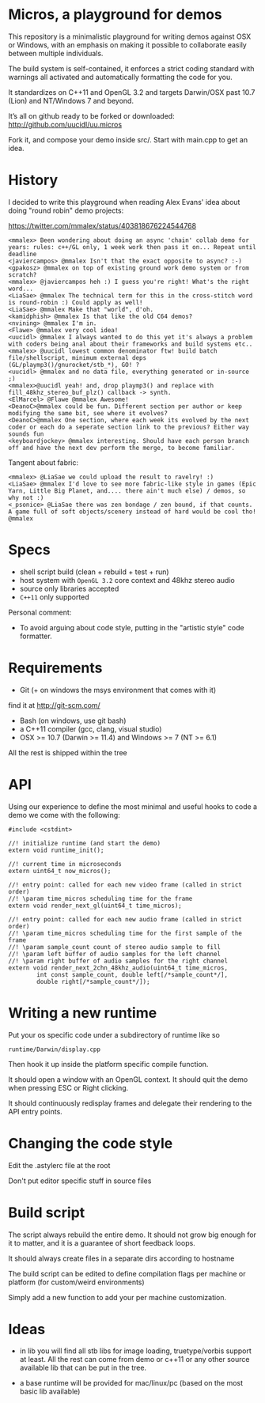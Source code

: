 * Micros, a playground for demos

This repository is a minimalistic playground for writing demos against OSX or Windows, 
with an emphasis on making it possible to collaborate easily between multiple individuals.

The build system is self-contained, it enforces a strict coding standard with warnings all
activated and automatically formatting the code for you.

It standardizes on C++11 and OpenGL 3.2 and targets Darwin/OSX past 10.7 (Lion) and 
NT/Windows 7 and beyond.

It’s all on github ready to be forked or downloaded:
    http://github.com/uucidl/uu.micros

Fork it, and compose your demo inside src/. Start with main.cpp to get an idea.

* History

I decided to write this playground when reading Alex Evans' idea about
doing "round robin" demo projects:

https://twitter.com/mmalex/status/403818676224544768
#+begin_example
<mmalex> Been wondering about doing an async 'chain' collab demo for years: rules: c++/GL only, 1 week work then pass it on... Repeat until deadline
<javiercampos> @mmalex Isn't that the exact opposite to async? :-)
<gpakosz> @mmalex on top of existing ground work demo system or from scratch?
<mmalex> @javiercampos heh :) I guess you're right! What's the right word...
<LiaSae> @mmalex The technical term for this in the cross-stitch word is round-robin :) Could apply as well!
<LiaSae> @mmalex Make that "world", d'oh.
<kamidphish> @mmalex Is that like the old C64 demos?
<nvining> @mmalex I'm in.
<Flawe> @mmalex very cool idea!
<uucidl> @mmalex I always wanted to do this yet it's always a problem with coders being anal about their frameworks and build systems etc..
<mmalex> @uucidl lowest common denominator ftw! build batch file/shellscript, minimum external deps (GL/playmp3()/gnurocket/stb_*), GO! ?
<uucidl> @mmalex and no data file, everything generated or in-source ;)
<mmalex>@uucidl yeah! and, drop playmp3() and replace with fill_48khz_stereo_buf_plz() callback -> synth.
<ElMarcel> @Flawe @mmalex Awesome!
<DeanoC>@mmalex could be fun. Different section per author or keep modifying the same bit, see where it evolves?
<DeanoC>@mmalex One section, where each week its evolved by the next coder or each do a seperate section link to the previous? Either way sounds fun
<keyboardjockey> @mmalex interesting. Should have each person branch off and have the next dev perform the merge, to become familiar.
#+end_example

Tangent about fabric:

#+begin_example
<mmalex> @LiaSae we could upload the result to ravelry! :)
<‏LiaSae> @mmalex I'd love to see more fabric-like style in games (Epic Yarn, Little Big Planet, and.... there ain't much else) / demos, so why not :)
<_psonice> @LiaSae there was zen bondage / zen bound, if that counts. A game full of soft objects/scenery instead of hard would be cool tho! @mmalex
#+end_example

* Specs

- shell script build (clean + rebuild + test + run)
- host system with =OpenGL 3.2= core context and 48khz stereo audio
- source only libraries accepted
- =C++11= only supported

Personal comment:
- To avoid arguing about code style, putting in the "artistic style" code formatter.

* Requirements

- Git (+ on windows the msys environment that comes with it)
find it at http://git-scm.com/
- Bash (on windows, use git bash)
- a C++11 compiler (gcc, clang, visual studio)
- OSX >= 10.7 (Darwin >= 11.4) and Windows >= 7 (NT >= 6.1)

All the rest is shipped within the tree

* API
:PROPERTIES:
:mkdirp: yes
:END:

Using our experience to define the most minimal and useful hooks to
code a demo we come with the following:

#+begin_src c++ :mkdir yes :tangle include/api.h
#include <cstdint>

//! initialize runtime (and start the demo)
extern void runtime_init();

//! current time in microseconds
extern uint64_t now_micros();

//! entry point: called for each new video frame (called in strict order)
//! \param time_micros scheduling time for the frame
extern void render_next_gl(uint64_t time_micros);

//! entry point: called for each new audio frame (called in strict order)
//! \param time_micros scheduling time for the first sample of the frame
//! \param sample_count count of stereo audio sample to fill
//! \param left buffer of audio samples for the left channel
//! \param right buffer of audio samples for the right channel
extern void render_next_2chn_48khz_audio(uint64_t time_micros,
		int const sample_count, double left[/*sample_count*/],
		double right[/*sample_count*/]);
#+end_src

* Writing a new runtime

Put your os specific code under a subdirectory of runtime like so

=runtime/Darwin/display.cpp=

Then hook it up inside the platform specific compile function.

It should open a window with an OpenGL context. It should quit the
demo when pressing ESC or Right clicking.

It should continuously redisplay frames and delegate their rendering
to the API entry points.

* Changing the code style

Edit the .astylerc file at the root

Don't put editor specific stuff in source files

* Build script

The script always rebuild the entire demo. It should not grow big
enough for it to matter, and it is a guarantee of short feedback
loops.

It should always create files in a separate dirs according to hostname

The build script can be edited to define compilation flags per machine
or platform (for custom/weird environments)

Simply add a new function to add your per machine customization.

* Ideas

- in lib you will find all stb libs for image loading, truetype/vorbis
  support at least. All the rest can come from demo or c++11 or any
  other source available lib that can be put in the tree.

- a base runtime will be provided for mac/linux/pc (based on the most
  basic lib available)
